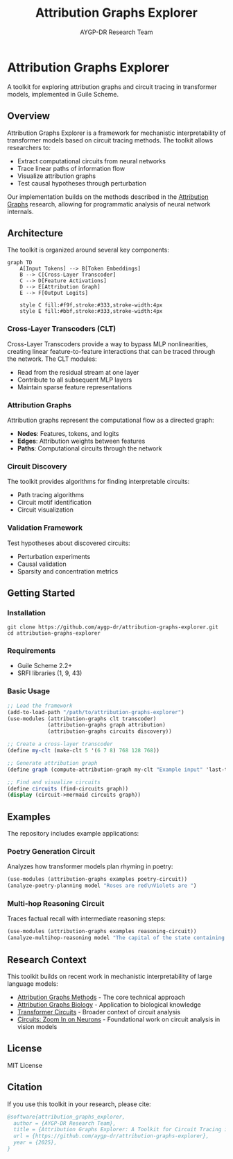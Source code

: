 #+TITLE: Attribution Graphs Explorer
#+AUTHOR: AYGP-DR Research Team
#+OPTIONS: toc:3 num:t

* Attribution Graphs Explorer

A toolkit for exploring attribution graphs and circuit tracing in transformer models, implemented in Guile Scheme.

** Overview

Attribution Graphs Explorer is a framework for mechanistic interpretability of transformer models based on circuit tracing methods. The toolkit allows researchers to:

- Extract computational circuits from neural networks
- Trace linear paths of information flow
- Visualize attribution graphs
- Test causal hypotheses through perturbation

Our implementation builds on the methods described in the [[https://transformer-circuits.pub/2025/attribution-graphs/methods.html][Attribution Graphs]] research, allowing for programmatic analysis of neural network internals.

[[file:docs/images/overview.png]]

** Architecture

The toolkit is organized around several key components:

#+begin_src mermaid :file docs/architecture.png :mkdirp t
graph TD
    A[Input Tokens] --> B[Token Embeddings]
    B --> C[Cross-Layer Transcoder]
    C --> D[Feature Activations]
    D --> E[Attribution Graph]
    E --> F[Output Logits]
    
    style C fill:#f9f,stroke:#333,stroke-width:4px
    style E fill:#bbf,stroke:#333,stroke-width:4px
#+end_src

*** Cross-Layer Transcoders (CLT)

Cross-Layer Transcoders provide a way to bypass MLP nonlinearities, creating linear feature-to-feature interactions that can be traced through the network. The CLT modules:

- Read from the residual stream at one layer
- Contribute to all subsequent MLP layers
- Maintain sparse feature representations

*** Attribution Graphs

Attribution graphs represent the computational flow as a directed graph:

- *Nodes*: Features, tokens, and logits
- *Edges*: Attribution weights between features
- *Paths*: Computational circuits through the network

*** Circuit Discovery

The toolkit provides algorithms for finding interpretable circuits:

- Path tracing algorithms
- Circuit motif identification
- Circuit visualization

*** Validation Framework

Test hypotheses about discovered circuits:

- Perturbation experiments
- Causal validation
- Sparsity and concentration metrics

** Getting Started

*** Installation

#+begin_src shell
git clone https://github.com/aygp-dr/attribution-graphs-explorer.git
cd attribution-graphs-explorer
#+end_src

*** Requirements

- Guile Scheme 2.2+
- SRFI libraries (1, 9, 43)

*** Basic Usage

#+begin_src scheme
;; Load the framework
(add-to-load-path "/path/to/attribution-graphs-explorer")
(use-modules (attribution-graphs clt transcoder)
             (attribution-graphs graph attribution)
             (attribution-graphs circuits discovery))

;; Create a cross-layer transcoder
(define my-clt (make-clt 5 '(6 7 8) 768 128 768))

;; Generate attribution graph
(define graph (compute-attribution-graph my-clt "Example input" 'last-token))

;; Find and visualize circuits
(define circuits (find-circuits graph))
(display (circuit->mermaid circuits graph))
#+end_src

** Examples

The repository includes example applications:

*** Poetry Generation Circuit

Analyzes how transformer models plan rhyming in poetry:

#+begin_src scheme
(use-modules (attribution-graphs examples poetry-circuit))
(analyze-poetry-planning model "Roses are red\nViolets are ")
#+end_src

*** Multi-hop Reasoning Circuit

Traces factual recall with intermediate reasoning steps:

#+begin_src scheme
(use-modules (attribution-graphs examples reasoning-circuit))
(analyze-multihop-reasoning model "The capital of the state containing Dallas is")
#+end_src

** Research Context

This toolkit builds on recent work in mechanistic interpretability of large language models:

- [[https://transformer-circuits.pub/2025/attribution-graphs/methods.html][Attribution Graphs Methods]] - The core technical approach
- [[https://transformer-circuits.pub/2025/attribution-graphs/biology.html][Attribution Graphs Biology]] - Application to biological knowledge
- [[https://transformer-circuits.pub/][Transformer Circuits]] - Broader context of circuit analysis
- [[https://distill.pub/2020/circuits/][Circuits: Zoom In on Neurons]] - Foundational work on circuit analysis in vision models

** License

MIT License

** Citation

If you use this toolkit in your research, please cite:

#+begin_src bibtex
@software{attribution_graphs_explorer,
  author = {AYGP-DR Research Team},
  title = {Attribution Graphs Explorer: A Toolkit for Circuit Tracing in Transformer Models},
  url = {https://github.com/aygp-dr/attribution-graphs-explorer},
  year = {2025},
}
#+end_src